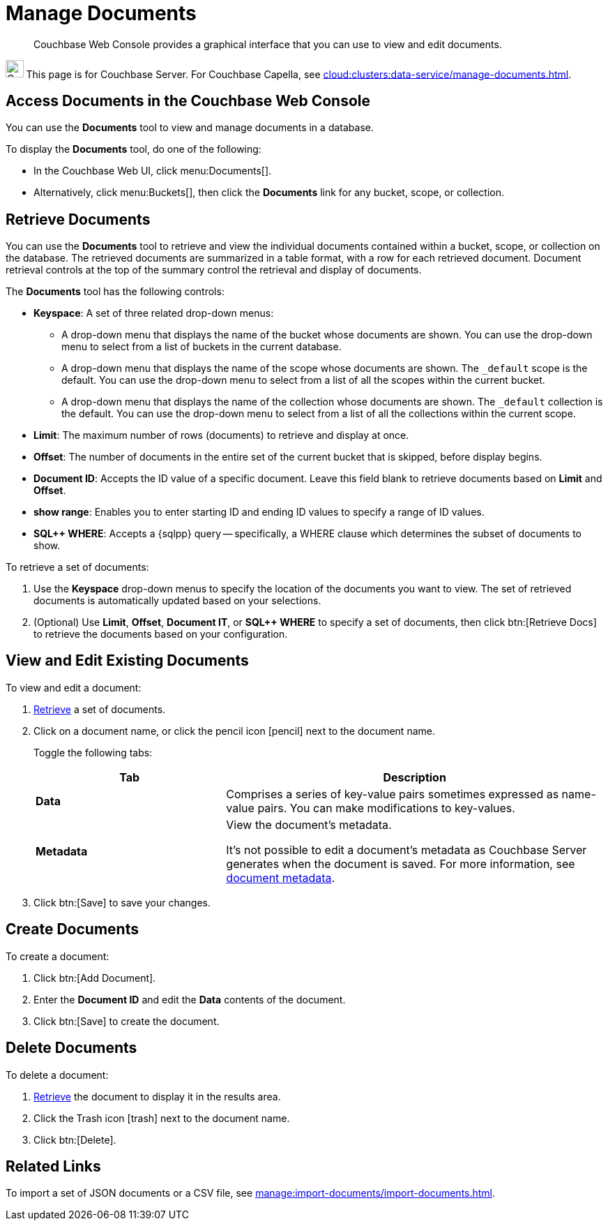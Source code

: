 = Manage Documents
:imagesdir: ../../assets/images
:page-topic-type: guide
:page-pagination:
:description: Couchbase Web Console provides a graphical interface that you can use to view and edit documents.

// FIXME: Needs further information about spreadsheet view, copying existing records, etc.

[abstract]
{description}

[.signpost]
image:ROOT:couchbase-logo.svg["Couchbase Server", 25.6]
This page is for Couchbase Server.
For Couchbase Capella, see xref:cloud:clusters:data-service/manage-documents.adoc[].

== Access Documents in the Couchbase Web Console

You can use the *Documents* tool to view and manage documents in a database.

To display the *Documents* tool, do one of the following:

* In the Couchbase Web UI, click menu:Documents[].

* Alternatively, click menu:Buckets[], then click the *Documents* link for any bucket, scope, or collection.

[#retrieve-documents]
== Retrieve Documents

You can use the *Documents* tool to retrieve and view the individual documents contained within a bucket, scope, or collection on the database.
The retrieved documents are summarized in a table format, with a row for each retrieved document.
Document retrieval controls at the top of the summary control the retrieval and display of documents.

The *Documents* tool has the following controls:

* *Keyspace*: A set of three related drop-down menus:

** A drop-down menu that displays the name of the bucket whose documents are shown.
You can use the drop-down menu to select from a list of buckets in the current database.

** A drop-down menu that displays the name of the scope whose documents are shown.
The `_default` scope is the default.
You can use the drop-down menu to select from a list of all the scopes within the current bucket.

** A drop-down menu that displays the name of the collection whose documents are shown.
The `_default` collection is the default.
You can use the drop-down menu to select from a list of all the collections within the current scope.

* *Limit*: The maximum number of rows (documents) to retrieve and display at once.

* *Offset*: The number of documents in the entire set of the current bucket that is skipped, before display begins.

* *Document ID*: Accepts the ID value of a specific document.
Leave this field blank to retrieve documents based on *Limit* and *Offset*.

* *show range*: Enables you to enter starting ID and ending ID values to specify a range of ID values.

* *SQL++ WHERE*: Accepts a {sqlpp} query -- specifically, a WHERE clause which determines the subset of documents to show.

To retrieve a set of documents:

. Use the *Keyspace* drop-down menus to specify the location of the documents you want to view.
The set of retrieved documents is automatically updated based on your selections.

. (Optional) Use *Limit*, *Offset*, *Document IT*, or *SQL++ WHERE* to specify a set of documents, then click btn:[Retrieve Docs] to retrieve the documents based on your configuration.

== View and Edit Existing Documents

To view and edit a document:

. <<retrieve-documents,Retrieve>> a set of documents.

. Click on a document name, or click the pencil icon icon:pencil[] next to the document name.

+
Toggle the following tabs:

+
[#json-metadata,cols="1,2",options="header"]
|===

|Tab
|Description

|*Data*
|Comprises a series of key-value pairs sometimes expressed as name-value pairs.
You can make modifications to key-values.

|*Metadata*
|View the document's metadata.

It's not possible to edit a document's metadata as Couchbase Server generates when the document is saved.
For more information, see xref:learn:data/data.adoc#metadata[document metadata].

|===

. Click btn:[Save] to save your changes.

== Create Documents

To create a document:

. Click btn:[Add Document].
. Enter the *Document ID* and edit the *Data* contents of the document.
. Click btn:[Save] to create the document.

== Delete Documents

To delete a document:

. <<retrieve-documents,Retrieve>> the document to display it in the results area.
. Click the Trash icon icon:trash[] next to the document name.
. Click btn:[Delete].

== Related Links

To import a set of JSON documents or a CSV file, see xref:manage:import-documents/import-documents.adoc[].
